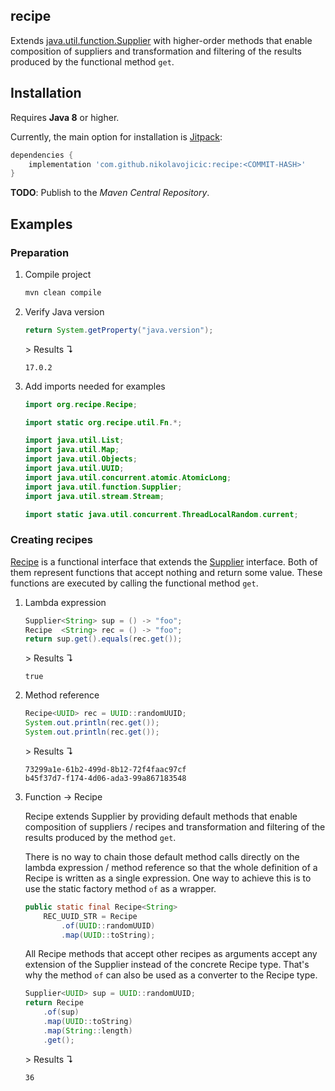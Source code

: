 #+STARTUP: indent
#+STARTUP: hidestars

#+PROPERTY: header-args :dir target/examples

#+PROPERTY: header-args:java  :cmdline -classpath .;../classes/
#+PROPERTY: header-args:java+ :cmpflag -classpath .;../classes/
#+PROPERTY: header-args:java+ :imports org.recipe.Recipe java.util.function.Supplier java.util.UUID

** recipe

Extends [[https://docs.oracle.com/javase/8/docs/api/java/util/function/Supplier.html][java.util.function.Supplier]] with higher-order methods that enable composition of
suppliers and transformation and filtering of the results produced by the functional method ~get~.

** Installation

Requires *Java 8* or higher.

Currently, the main option for installation is [[https://jitpack.io/][Jitpack]]:

#+begin_src groovy
dependencies {
    implementation 'com.github.nikolavojicic:recipe:<COMMIT-HASH>'
}
#+end_src

*TODO*: Publish to the /Maven Central Repository/.

** Examples

*** Preparation

**** Compile project

#+begin_src sh :dir . :results none
  mvn clean compile
#+end_src

**** Verify Java version

#+name: verify-java-version
#+begin_src java :results value :exports both
  return System.getProperty("java.version");
#+end_src

> Results ↴
#+RESULTS: verify-java-version
: 17.0.2

#+begin_src java :noweb yes :tangle target/examples/Util.java :classname Util :exports none :results none
  <<UtilImports>>

  public class Util {

      // dummy main to avoid auto-generated
      public static void main(String[] args) {}

      <<Util>>

  }
#+end_src

**** Add imports needed for examples

#+begin_src java :noweb-ref UtilImports :results none
  import org.recipe.Recipe;

  import static org.recipe.util.Fn.*;

  import java.util.List;
  import java.util.Map;
  import java.util.Objects;
  import java.util.UUID;
  import java.util.concurrent.atomic.AtomicLong;
  import java.util.function.Supplier;
  import java.util.stream.Stream;

  import static java.util.concurrent.ThreadLocalRandom.current;

#+end_src

*** Creating recipes

[[https://github.com/nikolavojicic/recipe/blob/master/src/main/java/org/recipe/Recipe.java][Recipe]] is a functional interface that extends the [[https://docs.oracle.com/javase/8/docs/api/java/util/function/Supplier.html][Supplier]] interface.
Both of them represent functions that accept nothing and return some value.
These functions are executed by calling the functional method ~get~.

**** Lambda expression

#+name: lambda-expression
#+begin_src java :results value :exports both
  Supplier<String> sup = () -> "foo";
  Recipe  <String> rec = () -> "foo";
  return sup.get().equals(rec.get());
#+end_src

> Results ↴
#+RESULTS: lambda-expression
: true

**** Method reference

#+name: method-reference
#+begin_src java :results output :exports both
  Recipe<UUID> rec = UUID::randomUUID;
  System.out.println(rec.get());
  System.out.println(rec.get());
#+end_src

> Results ↴
#+RESULTS: method-reference
: 73299a1e-61b2-499d-8b12-72f4faac97cf
: b45f37d7-f174-4d06-ada3-99a867183548

**** Function -> Recipe

Recipe extends Supplier by providing default methods that enable composition of suppliers
/ recipes and transformation and filtering of the results produced by the method ~get~.

There is no way to chain those default method calls directly on the lambda expression
/ method reference so that the whole definition of a Recipe is written as a single
expression. One way to achieve this is to use the static factory method ~of~ as a wrapper.

#+begin_src java :noweb-ref Util :results none
  public static final Recipe<String>
      REC_UUID_STR = Recipe
          .of(UUID::randomUUID)
          .map(UUID::toString);
#+end_src

All Recipe methods that accept other recipes as arguments accept any extension of the
Supplier instead of the concrete Recipe type. That's why the method ~of~ can also be used
as a converter to the Recipe type.

#+name: convert
#+begin_src java :results value :exports both
  Supplier<UUID> sup = UUID::randomUUID;
  return Recipe
      .of(sup)
      .map(UUID::toString)
      .map(String::length)
      .get();
#+end_src

> Results ↴
#+RESULTS: convert
: 36

